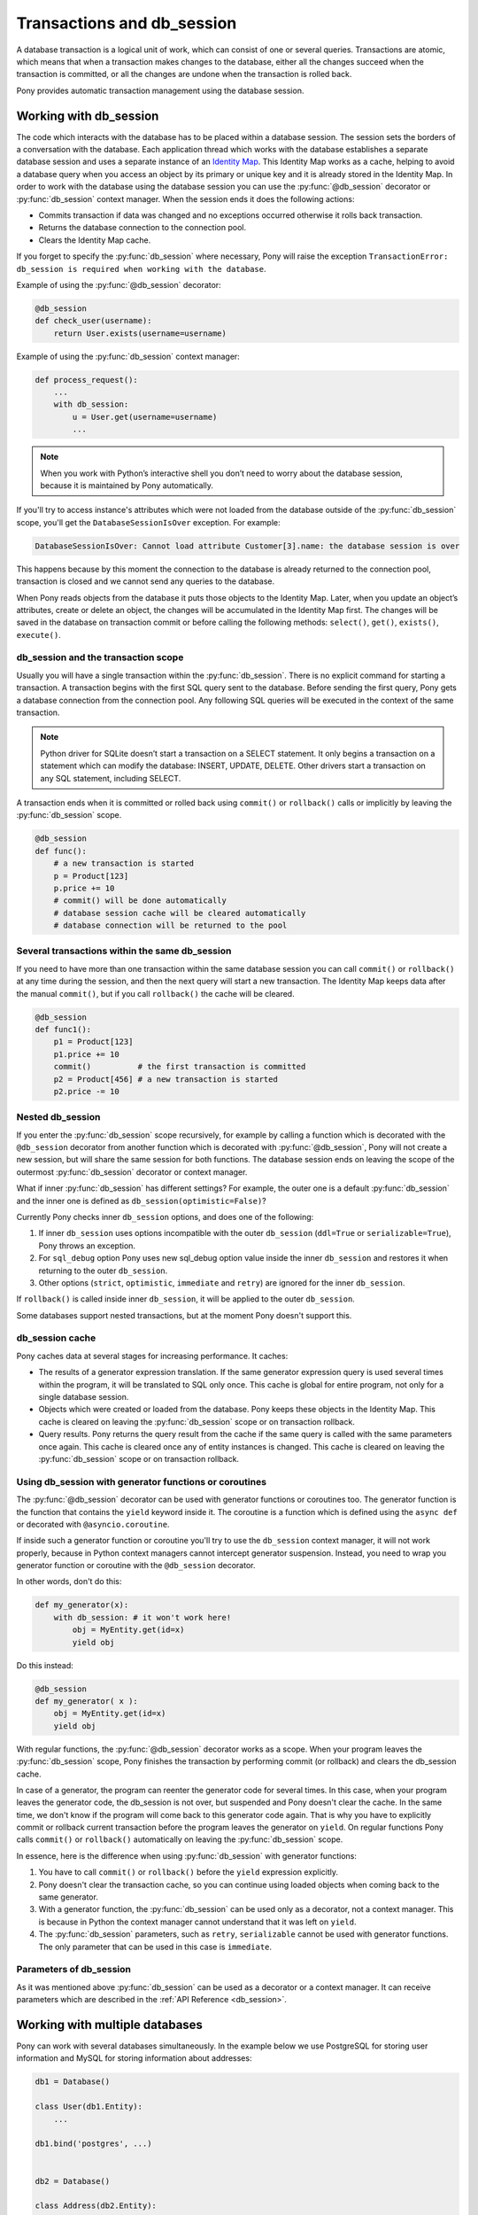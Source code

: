 ﻿.. _db_session:

Transactions and db_session
===========================

A database transaction is a logical unit of work, which can consist of one or several queries. Transactions are atomic, which means that when a transaction makes changes to the database, either all the changes succeed when the transaction is committed, or all the changes are undone when the transaction is rolled back.

Pony provides automatic transaction management using the database session.


Working with db_session
-----------------------

The code which interacts with the database has to be placed within a database session. The session sets the borders of a conversation with the database. Each application thread which works with the database establishes a separate database session and uses a separate instance of an `Identity Map <https://martinfowler.com/eaaCatalog/identityMap.html>`_. This Identity Map works as a cache, helping to avoid a database query when you access an object by its primary or unique key and it is already stored in the Identity Map.
In order to work with the database using the database session you can use the :py:func:`@db_session` decorator or :py:func:`db_session` context manager. When the session ends it does the following actions:

* Commits transaction if data was changed and no exceptions occurred otherwise it rolls back transaction.
* Returns the database connection to the connection pool.
* Clears the Identity Map cache.

If you forget to specify the :py:func:`db_session` where necessary, Pony will raise the exception ``TransactionError: db_session is required when working with the database``.

Example of using the :py:func:`@db_session` decorator:

.. code-block:: python

    @db_session
    def check_user(username):
        return User.exists(username=username)

Example of using the :py:func:`db_session` context manager:

.. code-block:: python

    def process_request():
        ...
        with db_session:
            u = User.get(username=username)
            ...

.. note::
   When you work with Python’s interactive shell you don’t need to worry about the database session, because it is maintained by Pony automatically.

If you'll try to access instance's attributes which were not loaded from the database outside of the :py:func:`db_session` scope, you'll get the ``DatabaseSessionIsOver`` exception. For example:

.. code-block:: text

    DatabaseSessionIsOver: Cannot load attribute Customer[3].name: the database session is over

This happens because by this moment the connection to the database is already returned to the connection pool, transaction is closed and we cannot send any queries to the database.

When Pony reads objects from the database it puts those objects to the Identity Map. Later, when you update an object’s attributes, create or delete an object, the changes will be accumulated in the Identity Map first. The changes will be saved in the database on transaction commit or before calling the following methods: ``select()``, ``get()``, ``exists()``, ``execute()``.


db_session and the transaction scope
~~~~~~~~~~~~~~~~~~~~~~~~~~~~~~~~~~~~

Usually you will have a single transaction within the :py:func:`db_session`. There is no explicit command for starting a transaction. A transaction begins with the first SQL query sent to the database. Before sending the first query, Pony gets a database connection from the connection pool. Any following SQL queries will be executed in the context of the same transaction.

.. note::
   Python driver for SQLite doesn’t start a transaction on a SELECT statement. It only begins a transaction on a statement which can modify the database: INSERT, UPDATE, DELETE. Other drivers start a transaction on any SQL statement, including SELECT.


A transaction ends when it is committed or rolled back using ``commit()`` or ``rollback()`` calls or implicitly by leaving the :py:func:`db_session` scope.

.. code-block:: python

    @db_session
    def func():
        # a new transaction is started
        p = Product[123]
        p.price += 10
        # commit() will be done automatically
        # database session cache will be cleared automatically
        # database connection will be returned to the pool


Several transactions within the same db_session
~~~~~~~~~~~~~~~~~~~~~~~~~~~~~~~~~~~~~~~~~~~~~~~

If you need to have more than one transaction within the same database session you can call ``commit()`` or ``rollback()`` at any time during the session, and then the next query will start a new transaction. The Identity Map keeps data after the manual ``commit()``, but if you call ``rollback()`` the cache will be cleared.

.. code-block:: python

    @db_session
    def func1():
        p1 = Product[123]
        p1.price += 10
        commit()          # the first transaction is committed
        p2 = Product[456] # a new transaction is started
        p2.price -= 10


Nested db_session
~~~~~~~~~~~~~~~~~

If you enter the :py:func:`db_session` scope recursively, for example by calling a function which is decorated with the ``@db_session`` decorator from another function which is decorated with :py:func:`@db_session`, Pony will not create a new session, but will share the same session for both functions. The database session ends on leaving the scope of the outermost :py:func:`db_session` decorator or context manager.

What if inner :py:func:`db_session` has different settings? For example, the outer one is a default :py:func:`db_session` and the inner one is defined as ``db_session(optimistic=False)``?

Currently Pony checks inner ``db_session`` options, and does one of the following:

1. If inner ``db_session`` uses options incompatible with the outer ``db_session`` (``ddl=True`` or ``serializable=True``), Pony throws an exception.
2. For ``sql_debug`` option Pony uses new sql_debug option value inside the inner ``db_session`` and restores it when returning to the outer ``db_session``.
3. Other options (``strict``, ``optimistic``, ``immediate`` and ``retry``) are ignored for the inner ``db_session``.

If ``rollback()`` is called inside inner ``db_session``, it will be applied to the outer ``db_session``.

Some databases support nested transactions, but at the moment Pony doesn't support this.


db_session cache
~~~~~~~~~~~~~~~~

Pony caches data at several stages for increasing performance. It caches:

* The results of a generator expression translation. If the same generator expression query is used several times within the program, it will be translated to SQL only once. This cache is global for entire program, not only for a single database session.
* Objects which were created or loaded from the database. Pony keeps these objects in the Identity Map. This cache is cleared on leaving the :py:func:`db_session` scope or on transaction rollback.
* Query results. Pony returns the query result from the cache if the same query is called with the same parameters once again. This cache is cleared once any of entity instances is changed. This cache is cleared on leaving the :py:func:`db_session` scope or on transaction rollback.


Using db_session with generator functions or coroutines
~~~~~~~~~~~~~~~~~~~~~~~~~~~~~~~~~~~~~~~~~~~~~~~~~~~~~~~


The :py:func:`@db_session` decorator can be used with generator functions or coroutines too. The generator function is the function that contains the ``yield`` keyword inside it. The coroutine is a function which is defined using the ``async def`` or decorated with ``@asyncio.coroutine``.

If inside such a generator function or coroutine you'll try to use the ``db_session`` context manager, it will not work properly, because in Python context managers cannot intercept generator suspension. Instead, you need to wrap you generator function or coroutine with the ``@db_session`` decorator.

In other words, don't do this:

.. code-block:: python

    def my_generator(x):
        with db_session: # it won't work here!
            obj = MyEntity.get(id=x)
            yield obj

Do this instead:

.. code-block:: python

    @db_session
    def my_generator( x ):
        obj = MyEntity.get(id=x)
        yield obj

With regular functions, the :py:func:`@db_session` decorator works as a scope. When your program leaves the :py:func:`db_session` scope, Pony finishes the transaction by performing commit (or rollback) and clears the db_session cache.

In case of a generator, the program can reenter the generator code for several times. In this case, when your program leaves the generator code, the db_session is not over, but suspended and Pony doesn't clear the cache. In the same time, we don't know if the program will come back to this generator code again. That is why you have to explicitly commit or rollback current transaction before the program leaves the generator on ``yield``. On regular functions Pony calls ``commit()`` or ``rollback()`` automatically on leaving the :py:func:`db_session` scope.

In essence, here is the difference when using :py:func:`db_session` with generator functions:

1. You have to call ``commit()`` or ``rollback()`` before the ``yield`` expression explicitly.
2. Pony doesn't clear the transaction cache, so you can continue using loaded objects when coming back to the same generator.
3. With a generator function, the :py:func:`db_session` can be used only as a decorator, not a context manager. This is because in Python the context manager cannot understand that it was left on ``yield``.
4. The :py:func:`db_session` parameters, such as ``retry``, ``serializable`` cannot be used with generator functions. The only parameter that can be used in this case is ``immediate``.


Parameters of db_session
~~~~~~~~~~~~~~~~~~~~~~~~

As it was mentioned above :py:func:`db_session` can be used as a decorator or a context manager. It can receive parameters which are described in the :ref:`API Reference <db_session>`.



Working with multiple databases
-------------------------------

Pony can work with several databases simultaneously. In the example below we use PostgreSQL for storing user information and MySQL for storing information about addresses:

.. code-block:: python

    db1 = Database()

    class User(db1.Entity):
        ...

    db1.bind('postgres', ...)


    db2 = Database()

    class Address(db2.Entity):
        ...

    db2.bind('mysql', ...)

    @db_session
    def do_something(user_id, address_id):
        u = User[user_id]
        a = Address[address_id]
        ...

On exiting from the ``do_something()`` function Pony will perform ``commit()`` or ``rollback()`` to both databases. If you need to commit to one database before exiting from the function you can use ``db1.commit()`` or ``db2.commit()`` methods.


Functions for working with transactions
---------------------------------------

There are three upper level functions that you can use for working with transactions:

* :py:func:`commit`
* :py:func:`rollback`
* :py:func:`flush`

Also there are three corresponding functions of the :py:class:`Database` object:

* :py:meth:`Database.commit`
* :py:meth:`Database.rollback`
* :py:meth:`Database.flush`

If you work with one database, there is no difference between using an upper level or the :py:class:`Database` object methods.

.. _optimistic_control:

Optimistic concurrency control
------------------------------

By default Pony uses the optimistic concurrency control concept for increasing performance. With this concept, Pony doesn’t acquire locks on database rows. Instead it verifies that no other transaction has modified the data it has read or is trying to modify. If the check reveals conflicting modifications, the committing transaction gets the exception ``OptimisticCheckError, 'Object XYZ was updated outside of current transaction'`` and rolls back.

What should we do with this situation? First of all, this behavior is normal for databases which implement the `MVCC <http://en.wikipedia.org/wiki/Multiversion_concurrency_control>`_ pattern (e.g. Postgres, Oracle). For example, in Postgres, you will get the following error when a concurrent transaction changed the same data:

.. code-block:: text

    ERROR:  could not serialize access due to concurrent update

The current transaction rolls back, but it can be restarted. In order to restart the transaction automatically, you can use the ``retry`` parameter of the :py:func:`db_session` decorator (see more details about it later in this chapter).

How Pony does the optimistic check? For this purpose Pony tracks access to attributes of each object. If the user’s code reads or modifies an object’s attribute, Pony then will check if this attribute value remains the same in the database on commit. This approach guarantees that there will be no lost updates, the situation when during the current transaction another transaction changed the same object and then our transaction overrides the data without knowing there were changes.

During the optimistic check Pony verifies only those attributes which were read or written by the user. Also when Pony updates an object, it updates only those attributes which were changed by the user. This way it is possible to have two concurrent transactions which change different attributes of the same object and both of them succeed.

Generally the optimistic concurrency control increases the performance because transactions can complete without the expense of managing locks or without having transactions wait for other transactions’ lock to clear. This approach shows very good results when conflicts are rare and our application reads data more often then writes.

However, if contention for writing data is frequent, the cost of repeatedly restarting transactions hurts performance. In this case the pessimistic locking can be more appropriate.

If you need to turn the optimistic concurrency control for an attribute off, you can use the :ref:`optimistic option <optimistic_option>` or :ref:`volatile option <volatile_option>`.


Pessimistic locking
-------------------

Sometimes we need to lock an object in the database in order to prevent other transactions from modifying the same record. Within the database such a lock should be done using the SELECT FOR UPDATE query. In order to generate such a lock using Pony you should call the :py:meth:`Query.for_update` method:

.. code-block:: python

    select(p for p in Product if p.price > 100).for_update()

The query above selects all instances of Product with the price greater than 100 and locks the corresponding rows in the database. The lock will be released upon commit or rollback of current transaction.

If you need to lock a single object, you can use the ``get_for_update`` method of an entity:

.. code-block:: python

    Product.get_for_update(id=123)

When you trying to lock an object using :py:meth:`~Query.for_update` and it is already locked by another transaction, your request will need to wait until the row-level lock is released. To prevent the operation from waiting for other transactions to commit, use the ``nowait=True`` option:

.. code-block:: python

    select(p for p in Product if p.price > 100).for_update(nowait=True)
    # or
    Product.get_for_update(id=123, nowait=True)

In this case, if a selected row(s) cannot be locked immediately, the request reports an error, rather than waiting.

The main disadvantage of pessimistic locking is performance degradation because of the expense of database locks and limiting concurrency.


How Pony avoids lost updates
----------------------------

Lower isolation levels increase the ability of many users to access data at the same time, but it also can lead to database anomalies such as lost updates. 

Let’s consider an example. Say we have two accounts. We need to provide a function which can transfer money from one account to another. During the transfer we check if the account has enough funds.

Let’s say we are using Django ORM for this task. Below if one of the possible ways of implementing such a function:

.. code-block:: python

    @transaction.atomic
    def transfer_money(account_id1, account_id2, amount):
        account1 = Account.objects.get(pk=account_id1)
        account2 = Account.objects.get(pk=account_id2)
        if amount > account1.amount:    # validation
            raise ValueError("Not enough funds")
        account1.amount -= amount
        account1.save()
        account2.amount += amount
        account2.save()


By default in Django, each ``save()`` is performed in a separate transaction. If after the first ``save()`` there will be a failure, the amount will just disappear. Even if there will be no failure, if another transaction will try to get the account statement in between of two ``save()`` operations, the result will be wrong. In order to avoid such problems, both operations should be combined in one transaction. We can do that by decorating the function with the ``@transaction.atomic`` decorator.

But even in this case we can encounter a problem. If two bank branches will try to transfer the full amount to different accounts at the same time, both operations will be performed. Each function will pass the validation and finally one transaction will override the results of another one. This anomaly is called “lost update”.

There are three ways to prevent such anomaly:

* Use the SERIALIZABLE isolation level
* Use SELECT FOR UPDATE instead SELECT
* Use optimistic checks

If you use the SERIALIZABLE isolation level, the database will not allow to commit the second transaction by throwing an exception during commit. The disadvantage of such approach is that this level requires more system resources.

If you use SELECT FOR UPDATE then the transaction which hits the database first will lock the row and another transaction will wait.

The optimistic check doesn’t require more system resources and doesn’t lock the database rows. It eliminates the lost update anomaly by ensuring that the data wasn’t changed between the moment when we read it from the database and the commit operation.

The only way to avoid the lost update anomaly in Django is using the SELECT FOR UPDATE and you should use it explicitly. If you forget to do that or if you don’t realize that the problem of lost update exists with your business logic, your data can be lost.

Pony allows using all three approaches, having the third one, optimistic checks, turned on by default. This way Pony avoids the lost update anomaly completely. Also using the optimistic checks allows the highest concurrency because it doesn’t lock the database and doesn’t require extra resources.

The similar function for transferring money would look this way in Pony:

The SERIALIZABLE approach:

.. code-block:: python

    @db_session(serializable=True)
    def transfer_money(account_id1, account_id2, amount):
        account1 = Account[account_id1]
        account2 = Account[account_id2]
        if amount > account1.amount:
            raise ValueError("Not enough funds")
        account1.amount -= amount
        account2.amount += amount


The SELECT FOR UPDATE approach:

.. code-block:: python

    @db_session
    def transfer_money(account_id1, account_id2, amount):
        account1 = Account.get_for_update(id=account_id1)
        account2 = Account.get_for_update(id=account_id2)
        if amount > account1.amount:
            raise ValueError("Not enough funds")
        account1.amount -= amount
        account2.amount += amount

The optimistic check approach:

.. code-block:: python

    @db_session
    def transfer_money(account_id1, account_id2, amount):
        account1 = Account[account_id1]
        account2 = Account[account_id2]
        if amount > account1.amount:
            raise ValueError("Not enough funds")
        account1.amount -= amount
        account2.amount += amount


The last approach is used by default in Pony and you don’t need to add anything else explicitly.


Transaction isolation levels and database peculiarities
-------------------------------------------------------

See the :ref:`API Reference <transaction_isolation_levels>` for more details on this topic.


Handling disruptions
--------------------

On ``db.bind(...)`` Pony opens connection to the database and then store it in a thread-local connection pool.

When application code enters db_session and makes a query, Pony takes already opened connection from the pool and use it. After exiting db_session, connection is returned to the pool. If you enable logging, you will see ``RELEASE CONNECTION`` message from Pony. It means that the connection is not closed, but was returned to the connection pool.

Sometimes connection is closed by database server, for example when database server was restarted. After that a previously opened connection becomes invalid. If such disconnect happens, most probably it was between db_sessions, but sometimes it may happens right during active db_session. Pony is prepared to such situations, and may reconnect to the database in an intelligent matter.

If Pony executes a query and receive an error that connection is closed, it check the state of db_session in order to know was any updates already sent to the database during current db_session. If db_session just started, or all queries were just SELECTs, Pony assumes it is safe to re-open connection under the hood and continue the same db_session as if nothing unusual is happened. But if some updates were already sent to the database during active db_session before the previous connection becomes invalid, it means these updates are lost, and it is impossible to continue this db_session. Then Pony throws an exception.

But in most cases Pony is able to reconnect silently so application code don't notice anything.

If you want to close connection which is stored in the connection pool, you can perform ``db.disconnect()`` call, see :py:meth:`~Database.disconnect`. In multi-threaded application this needs to be done in each thread separately.
